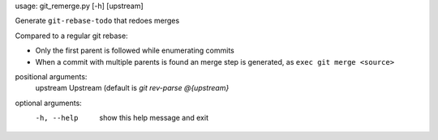 usage: git_remerge.py [-h] [upstream]

Generate ``git-rebase-todo`` that redoes merges

Compared to a regular git rebase:

* Only the first parent is followed while enumerating commits
* When a commit with multiple parents is found an merge step is generated, as
  ``exec git merge <source>``

positional arguments:
  upstream    Upstream (default is `git rev-parse @{upstream}`

optional arguments:
  -h, --help  show this help message and exit
